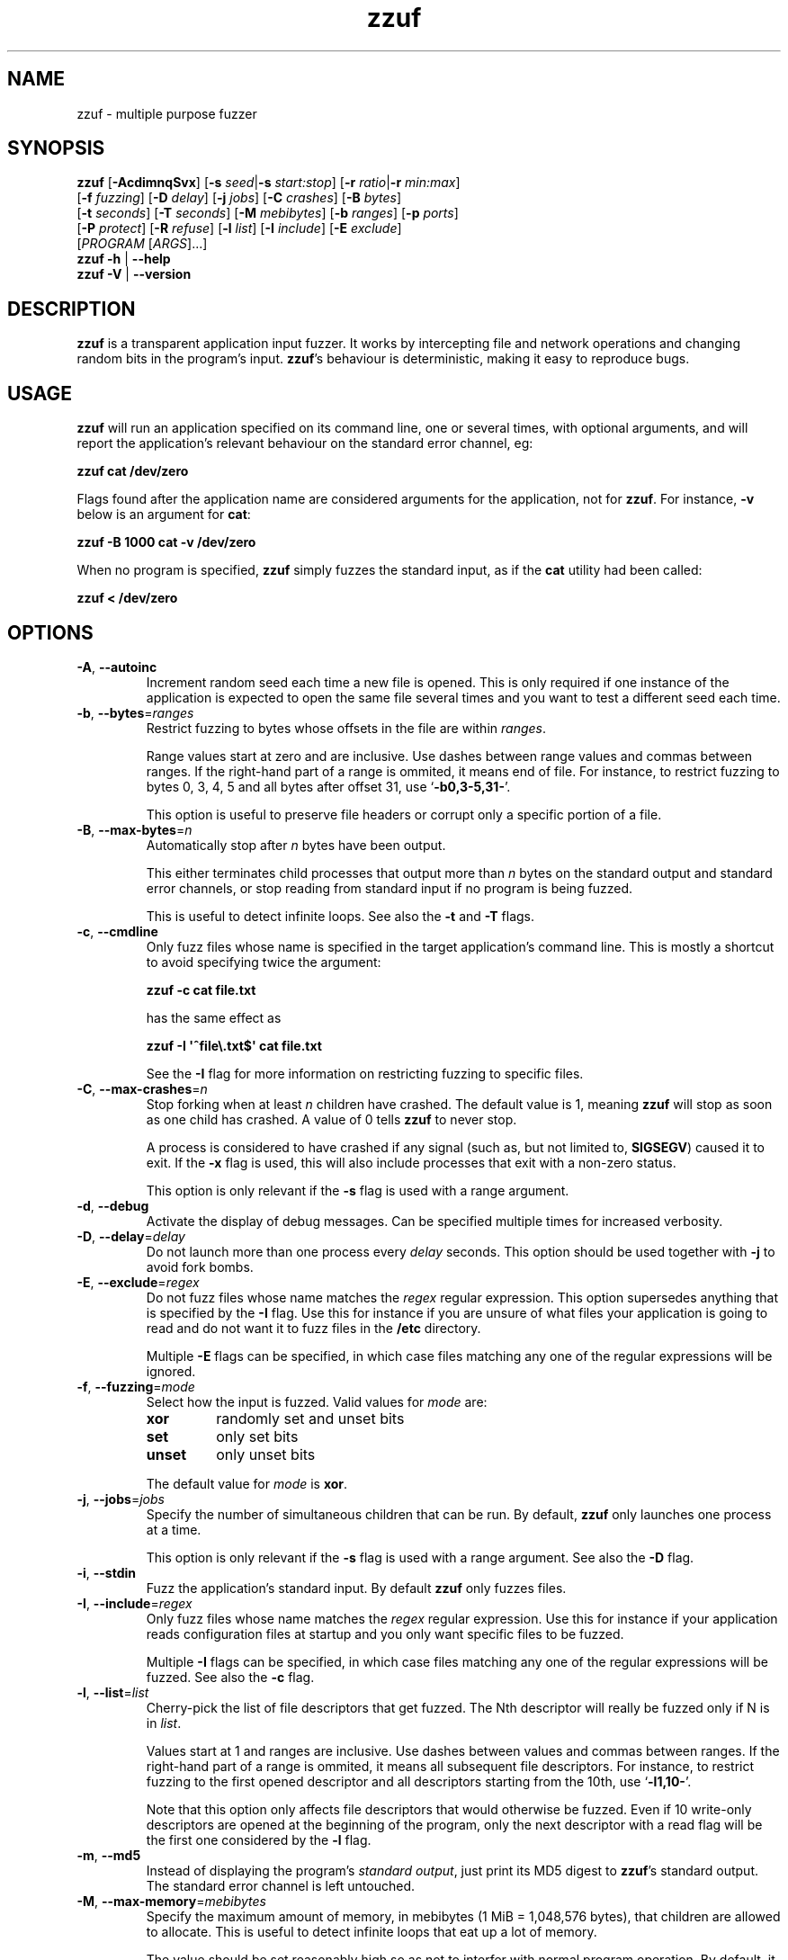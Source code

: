 .TH zzuf 1 "2009-11-22" "zzuf"
.SH NAME
zzuf \- multiple purpose fuzzer
.SH SYNOPSIS
\fBzzuf\fR [\fB\-AcdimnqSvx\fR] [\fB\-s\fR \fIseed\fR|\fB\-s\fR \fIstart:stop\fR] [\fB\-r\fR \fIratio\fR|\fB\-r\fR \fImin:max\fR]
.br
       [\fB\-f\fR \fIfuzzing\fR] [\fB\-D\fR \fIdelay\fR] [\fB\-j\fR \fIjobs\fR] [\fB\-C\fR \fIcrashes\fR] [\fB\-B\fR \fIbytes\fR]
.br
       [\fB\-t\fR \fIseconds\fR] [\fB\-T\fR \fIseconds\fR] [\fB\-M\fR \fImebibytes\fR] [\fB\-b\fR \fIranges\fR] [\fB\-p\fR \fIports\fR]
.br
       [\fB\-P\fR \fIprotect\fR] [\fB\-R\fR \fIrefuse\fR] [\fB\-l\fR \fIlist\fR] [\fB\-I\fR \fIinclude\fR] [\fB\-E\fR \fIexclude\fR]
.br
       [\fIPROGRAM\fR [\fIARGS\fR]...]
.br
\fBzzuf \-h\fR | \fB\-\-help\fR
.br
\fBzzuf \-V\fR | \fB\-\-version\fR
.SH DESCRIPTION
.PP
\fBzzuf\fR is a transparent application input fuzzer. It works by intercepting
file and network operations and changing random bits in the program's input.
\fBzzuf\fR's behaviour is deterministic, making it easy to reproduce bugs.
.SH USAGE
.PP
\fBzzuf\fR will run an application specified on its command line, one or
several times, with optional arguments, and will report the application's
relevant behaviour on the standard error channel, eg:
.PP
\fB    zzuf cat /dev/zero\fR
.PP
Flags found after the application name are considered arguments for the
application, not for \fBzzuf\fR. For instance, \fB\-v\fR below is an
argument for \fBcat\fR:
.PP
\fB    zzuf \-B 1000 cat \-v /dev/zero\fR
.PP
When no program is specified, \fBzzuf\fR simply fuzzes the standard input, as
if the \fBcat\fR utility had been called:
.PP
\fB    zzuf < /dev/zero\fR
.SH OPTIONS
.TP
\fB\-A\fR, \fB\-\-autoinc\fR
Increment random seed each time a new file is opened. This is only required
if one instance of the application is expected to open the same file several
times and you want to test a different seed each time.
.TP
\fB\-b\fR, \fB\-\-bytes\fR=\fIranges\fR
Restrict fuzzing to bytes whose offsets in the file are within \fIranges\fR.

Range values start at zero and are inclusive. Use dashes between range values
and commas between ranges. If the right-hand part of a range is ommited, it
means end of file. For instance, to restrict fuzzing to bytes 0, 3, 4, 5 and
all bytes after offset 31, use \(oq\fB\-b0,3\-5,31\-\fR\(cq.

This option is useful to preserve file headers or corrupt only a specific
portion of a file.
.TP
\fB\-B\fR, \fB\-\-max\-bytes\fR=\fIn\fR
Automatically stop after \fIn\fR bytes have been output.

This either terminates child processes that output more than \fIn\fR bytes
on the standard output and standard error channels, or stop reading from
standard input if no program is being fuzzed.

This is useful to detect infinite loops. See also the \fB\-t\fR and \fB\-T\fR
flags.
.TP
\fB\-c\fR, \fB\-\-cmdline\fR
Only fuzz files whose name is specified in the target application's command
line. This is mostly a shortcut to avoid specifying twice the argument:

\fB    zzuf \-c cat file.txt\fR

has the same effect as

\fB    zzuf \-I \(aq^file\\.txt$\(aq cat file.txt\fR

See the \fB\-I\fR flag for more information on restricting fuzzing to
specific files.
.TP
\fB\-C\fR, \fB\-\-max\-crashes\fR=\fIn\fR
Stop forking when at least \fIn\fR children have crashed. The default value
is 1, meaning \fBzzuf\fR will stop as soon as one child has crashed. A value
of 0 tells \fBzzuf\fR to never stop.

A process is considered to have crashed if any signal (such as, but not limited
to, \fBSIGSEGV\fR) caused it to exit. If the \fB\-x\fR flag is used, this will
also include processes that exit with a non-zero status.

This option is only relevant if the \fB\-s\fR flag is used with a range
argument.
.TP
\fB\-d\fR, \fB\-\-debug\fR
Activate the display of debug messages. Can be specified multiple times for
increased verbosity.
.TP
\fB\-D\fR, \fB\-\-delay\fR=\fIdelay\fR
Do not launch more than one process every \fIdelay\fR seconds. This option
should be used together with \fB\-j\fR to avoid fork bombs.
.TP
\fB\-E\fR, \fB\-\-exclude\fR=\fIregex\fR
Do not fuzz files whose name matches the \fIregex\fR regular expression. This
option supersedes anything that is specified by the \fB\-I\fR flag. Use this
for instance if you are unsure of what files your application is going to read
and do not want it to fuzz files in the \fB/etc\fR directory.

Multiple \fB\-E\fR flags can be specified, in which case files matching any one
of the regular expressions will be ignored.
.TP
\fB\-f\fR, \fB\-\-fuzzing\fR=\fImode\fR
Select how the input is fuzzed. Valid values for \fImode\fR are:
.RS
.TP
\fBxor\fR
randomly set and unset bits
.TP
\fBset\fR
only set bits
.TP
\fBunset\fR
only unset bits
.RE
.IP
The default value for \fImode\fR is \fBxor\fR.
.TP
\fB\-j\fR, \fB\-\-jobs\fR=\fIjobs\fR
Specify the number of simultaneous children that can be run. By default,
\fBzzuf\fR only launches one process at a time.

This option is only relevant if the \fB\-s\fR flag is used with a range
argument. See also the \fB\-D\fR flag.
.TP
\fB\-i\fR, \fB\-\-stdin\fR
Fuzz the application's standard input. By default \fBzzuf\fR only fuzzes files.
.TP
\fB\-I\fR, \fB\-\-include\fR=\fIregex\fR
Only fuzz files whose name matches the \fIregex\fR regular expression. Use
this for instance if your application reads configuration files at startup
and you only want specific files to be fuzzed.

Multiple \fB\-I\fR flags can be specified, in which case files matching any one
of the regular expressions will be fuzzed. See also the \fB\-c\fR flag.
.TP
\fB\-l\fR, \fB\-\-list\fR=\fIlist\fR
Cherry-pick the list of file descriptors that get fuzzed. The Nth descriptor
will really be fuzzed only if N is in \fIlist\fR.

Values start at 1 and ranges are inclusive. Use dashes between values and
commas between ranges. If the right-hand part of a range is ommited, it means
all subsequent file descriptors. For instance, to restrict fuzzing to the
first opened descriptor and all descriptors starting from the 10th, use
\(oq\fB\-l1,10\-\fR\(cq.

Note that this option only affects file descriptors that would otherwise be
fuzzed. Even if 10 write-only descriptors are opened at the beginning of the
program, only the next descriptor with a read flag will be the first one
considered by the \fB\-l\fR flag.
.TP
\fB\-m\fR, \fB\-\-md5\fR
Instead of displaying the program's \fIstandard output\fR, just print its MD5
digest to \fBzzuf\fR's standard output. The standard error channel is left
untouched.
.TP
\fB\-M\fR, \fB\-\-max\-memory\fR=\fImebibytes\fR
Specify the maximum amount of memory, in mebibytes (1 MiB = 1,048,576 bytes),
that children are allowed to allocate. This is useful to detect infinite loops
that eat up a lot of memory.

The value should be set reasonably high so as not to interfer with normal
program operation. By default, it is set to 1024 MiB in order to avoid
accidental excessive swapping. To disable the limitation, set the maximum
memory usage to -1 instead.

\fBzzuf\fR uses the \fBsetrlimit\fR() call to set memory usage limitations and
relies on the operating system's ability to enforce such limitations.
.TP
\fB\-n\fR, \fB\-\-network\fR
Fuzz the application's network input. By default \fBzzuf\fR only fuzzes files.

Only INET (IPv4) and INET6 (IPv6) connections are fuzzed. Other protocol
families are not yet supported.
.TP
\fB\-p\fR, \fB\-\-ports\fR=\fIranges\fR
Only fuzz network ports that are in \fIranges\fR. By default \fBzzuf\fR
fuzzes all ports. The port considered is the listening port if the socket
is listening and the destination port if the socket is connecting, because
most of the time the source port cannot be predicted.

Range values start at zero and are inclusive. Use dashes between range values
and commas between ranges. If the right-hand part of a range is ommited, it
means end of file. For instance, to restrict fuzzing to the HTTP and HTTPS
ports and to all unprivileged ports, use \(oq\fB\-p80,443,1024\-\fR\(cq.

This option requires network fuzzing to be activated using \fB\-n\fR.
.TP
\fB\-P\fR, \fB\-\-protect\fR=\fIlist\fR
Protect a list of characters so that if they appear in input data that would
normally be fuzzed, they are left unmodified instead.

Characters in \fIlist\fR can be expressed verbatim or through escape sequences.
The sequences interpreted by \fBzzuf\fR are:
.RS
.TP
\fB\\n\fR
new line
.TP
\fB\\r\fR
return
.TP
\fB\\t\fR
tabulation
.TP
\fB\\\fR\fINNN\fR
the byte whose octal value is \fINNN\fR
.TP
\fB\\x\fR\fINN\fR
the byte whose hexadecimal value is \fINN\fR
.TP
\fB\\\\\fR
backslash (\(oq\\\(cq)
.RE
.IP
You can use \(oq\fB\-\fR\(cq to specify ranges. For instance, to protect all
bytes from \(oq\\001\(cq to \(oq/\(cq, use \(oq\fB\-P\ \(aq\\001\-/\(aq\fR\(cq.

The statistical outcome of this option should not be overlooked: if characters
are protected, the effect of the \(oq\fB\-r\fR\(cq flag will vary depending
on the data being fuzzed. For instance, asking to fuzz 1% of input bits
(\fB\-r0.01\fR) and to protect lowercase characters (\fB\-P\ a\-z\fR) will
result in an actual average fuzzing ratio of 0.9% with truly random data,
0.3% with random ASCII data and 0.2% with standard English text.

See also the \fB\-R\fR flag.
.TP
\fB\-q\fR, \fB\-\-quiet\fR
Hide the output of the fuzzed application. This is useful if the application
is very verbose but only its exit code or signaled status is really useful to
you.
.TP
\fB\-r\fR, \fB\-\-ratio\fR=\fIratio\fR
.PD 0
.TP
\fB\-r\fR, \fB\-\-ratio\fR=\fImin:max\fR
.PD
Specify the proportion of bits that will be randomly fuzzed. A value of 0
will not fuzz anything. A value of 0.05 will fuzz 5% of the open files'
bits. A value of 1.0 or more will fuzz all the bytes, theoretically making
the input files undiscernible from random data. The default fuzzing ratio
is 0.004 (fuzz 0.4% of the files' bits).

A range can also be specified. When doing so, \fBzzuf\fR will pick ratio
values from the interval. The choice is deterministic and only depends on
the interval bounds and the current seed.
.TP
\fB\-R\fR, \fB\-\-refuse\fR=\fIlist\fR
Refuse a list of characters by not fuzzing bytes that would otherwise be
changed to a character that is in \fIlist\fR. This does not prevent characters
from appearing in the output if the original byte was already in \fIlist\fR.

See the \fB\-P\fR option for a description of \fIlist\fR.
.TP
\fB\-s\fR, \fB\-\-seed\fR=\fIseed\fR
.PD 0
.TP
\fB\-s\fR, \fB\-\-seed\fR=\fIstart:stop\fR
.PD
Specify the random seed to use for fuzzing, or a range of random seeds.
Running \fBzzuf\fR twice with the same random seed will fuzz the files exactly
the same way, even with a different target application. The purpose of this is
to use simple utilities such as \fBcat\fR or \fBcp\fR to generate a file that
causes the target application to crash.

If a range is specified, \fBzzuf\fR will run the application several times,
each time with a different seed, and report the behaviour of each run. If the
\(oq:\(cq character is used but the second part of the range is omitted,
\fBzzuf\fR will increment the seed value indefinitely.
.TP
\fB\-S\fR, \fB\-\-signal\fR
Prevent children from installing signal handlers for signals that usually
cause coredumps. These signals are \fBSIGABRT\fR, \fBSIGFPE\fR, \fBSIGILL\fR,
\fBSIGQUIT\fR, \fBSIGSEGV\fR, \fBSIGTRAP\fR and, if available on the running
platform, \fBSIGSYS\fR, \fBSIGEMT\fR, \fBSIGBUS\fR, \fBSIGXCPU\fR and
\fBSIGXFSZ\fR. Instead of calling the signal handler, the application will
simply crash. If you do not want core dumps, you should set appropriate limits
with the \fBlimit coredumpsize\fR command. See your shell's documentation on
how to set such limits.
.TP
\fB\-t\fR, \fB\-\-max\-time\fR=\fIn\fR
Automatically terminate child processes that run for more than \fIn\fR
seconds. This is useful to detect infinite loops or processes stuck in other
situations. See also the \fB\-B\fR and \fB\-T\fR flags.
.TP
\fB\-T\fR, \fB\-\-max\-cputime\fR=\fIn\fR
Automatically terminate child processes that use more than \fIn\fR seconds
of CPU time.

\fBzzuf\fR uses the \fBsetrlimit\fR() call to set CPU usage limitations and
relies on the operating system's ability to enforce such limitations. If the
system sends \fBSIGXCPU\fR signals and the application catches that signal,
it will receive a \fBSIGKILL\fR signal after 5 seconds.

This is more accurate than \fB\-t\fR because the behaviour should be
independent from the system load, but it does not detect processes stuck into
infinite \fBselect\fR() calls because they use very little CPU time. See also
the \fB\-B\fR and \fB\-t\fR flags.
.TP
\fB\-v\fR, \fB\-\-verbose\fR
Print information during the run, such as the current seed, what processes
get run, their exit status, etc.
.TP
\fB\-x\fR, \fB\-\-check\-exit\fR
Report processes that exit with a non-zero status. By default only processes
that crash due to a signal are reported.
.TP
\fB\-h\fR, \fB\-\-help\fR
Display a short help message and exit.
.TP
\fB\-V\fR, \fB\-\-version\fR
Output version information and exit.
.SH DIAGNOSTICS
.PP
Exit status is zero if no child process crashed. If one or several children
crashed, \fBzzuf\fR exits with status 1.
.SH EXAMPLES
.PP
Fuzz the input of the \fBcat\fR program using default settings:
.PP
\fB    zzuf cat /etc/motd\fR
.PP
Fuzz 1% of the input bits of the \fBcat\fR program using seed 94324:
.PP
\fB    zzuf \-s94324 \-r0.01 cat /etc/motd\fR
.PP
Fuzz the input of the \fBcat\fR program but do not fuzz newline characters
and prevent non-ASCII characters from appearing in the output:
.PP
\fB    zzuf \-P \(aq\\n\(aq \-R \(aq\\x00\-\\x1f\\x7f\-\\xff\(aq cat /etc/motd\fR
.PP
Fuzz the input of the \fBconvert\fR program, using file \fBfoo.jpeg\fR as the
original input and excluding \fB.xml\fR files from fuzzing (because
\fBconvert\fR will also open its own XML configuration files and we do not
want \fBzzuf\fR to fuzz them):
.PP
\fB    zzuf \-E \(aq\\.xml$\(aq convert foo.jpeg \-format tga /dev/null\fR
.PP
Fuzz the input of VLC, using file \fBmovie.avi\fR as the original input
and restricting fuzzing to filenames that appear on the command line
(\fB\-c\fR), then generate \fBfuzzy\-movie.avi\fR which is a file that
can be read by VLC to reproduce the same behaviour without using
\fBzzuf\fR:
.PP
\fB    zzuf \-c \-s87423 \-r0.01 vlc movie.avi\fR
.br
\fB    zzuf \-c \-s87423 \-r0.01 <movie.avi >fuzzy\-movie.avi\fR
.br
\fB    vlc fuzzy\-movie.avi\fR
.PP
Fuzz between 0.1% and 2% of MPlayer's input bits (\fB\-r0.001:0.02\fR)
with seeds 0 to 9999 (\fB\-s0:10000\fR), preserving the AVI 4-byte header
by restricting fuzzing to offsets after 4 (\fB\-b4\-\fR), disabling its
standard output messages (\fB\-q\fR), launching up to five simultaneous child
processes (\fB\-j5\fR) but waiting at least half a second between launches
(\fB\-D0.5\fR), killing MPlayer if it takes more than one minute to
read the file (\fB\-T60\fR) and disabling its \fBSIGSEGV\fR signal handler
(\fB\-S\fR):
.PP
\fB    zzuf \-c \-r0.001:0.02 \-s0:10000 \-b4\- \-q \-j5 \-D0.5 \-T60 \-S \\\fR
.br
\fB      mplayer \-benchmark \-vo null \-fps 1000 movie.avi\fR
.PP
A more advanced VLC fuzzing example, stopping only at the first crash:
.PP
\fB    zzuf \-j4 \-vqc \-r0.000001:0.01 \-s0: vlc \-v \-I dummy movie.avi \\\fR
.br
\fB       \-\-sout \(aq#transcode{acodec=s16l,vcodec=I420}:dummy\(aq vlc:quit
.PP
Create an HTML-like file that loads 200 times the same \fBhello.jpg\fR image
and open it in Firefox\(tm in auto-increment mode (\fB\-A\fR):
.PP
\fB    seq \-f \(aq<img src="hello.jpg#%g">\(aq 1 200 > hello.html\fR
.br
      (or: \fBjot \-w \(aq<img src="hello.jpg#%d">\(aq 200 1 > hello.html\fR)
.br
\fB    zzuf \-A \-I \(aqhello[.]jpg\(aq \-r0.001 firefox hello.html\fR
.PP
Run a simple HTTP redirector on the local host using \fBsocat\fR and
corrupt each network connection (\fB\-n\fR) in a different way (\fB\-A\fR)
after one megabyte of data was received on it (\fB\-b1000000\-\fR):
.PP
\fB     zzuf \-n \-A \-b1000000\- \\\fR
\fB       socat TCP4\-LISTEN:8080,reuseaddr,fork TCP4:192.168.1.42:80\fR
.PP
Browse the intarweb (\fB\-n\fR) using Firefox\(tm without fuzzing local files
(\fB\-E.\fR) or non-HTTP connections (\fB\-p80,8010,8080\fR), preserving
the beginning of the data sent with each HTTP response (\fB\-b4000\-\fR)
and using another seed on each connection (\fB\-A\fR):
.PP
\fB    zzuf \-r 0.0001 \-n \-E. \-p80,8010,8080 \-b4000\- \-A firefox\fR
.SH RESTRICTIONS
.PP
Due to \fBzzuf\fR using shared object preloading (\fBLD_PRELOAD\fR,
\fB_RLD_LIST\fB, \fBDYLD_INSERT_LIBRARIES\fR, etc.) to run its child
processes, it will fail in the presence of any mechanism that disables
preloading. For instance setuid root binaries will not be fuzzed when run
as an unprivileged user.
.PP
For the same reasons, \fBzzuf\fR will also not work with statically linked
binaries. Bear this in mind when using \fBzzuf\fR on the OpenBSD platform,
where \fBcat\fR, \fBcp\fR and \fBdd\fR are static binaries.
.PP
Though best efforts are made, identical behaviour for different versions of
\fBzzuf\fR is not guaranteed. The reproducibility for subsequent calls on
different operating systems and with different target programs is only
guaranteed when the same version of \fBzzuf\fR is being used.
.SH BUGS
.PP
\fBzzuf\fR probably does not behave correctly with 64-bit offsets.
.PP
It is not yet possible to insert or drop bytes from the input, to fuzz
according to the file format, to swap bytes, etc. More advanced fuzzing
methods are planned.
.PP
As of now, \fBzzuf\fR does not really support multithreaded applications. The
behaviour with multithreaded applications where more than one thread does file
descriptor operations is undefined.
.SH HISTORY
.PP
\fBzzuf\fR started its life in 2002 as the \fBstreamfucker\fR tool, a small
multimedia stream corrupter used to find bugs in the VLC media player.
.SH SEE ALSO
.PP
\fBlibzzuf(3)\fR
.SH AUTHOR
.PP
Copyright \(co 2002, 2007\-2009 Sam Hocevar <sam@hocevar.net>.
.PP
\fBzzuf\fR and this manual page are free software. They come without any
warranty, to the extent permitted by applicable law. You can redistribute
them and/or modify them under the terms of the Do What The Fuck You Want
To Public License, Version 2, as published by Sam Hocevar. See
\fBhttp://sam.zoy.org/wtfpl/COPYING\fR for more details.
.PP
\fBzzuf\fR's webpage can be found at \fBhttp://caca.zoy.org/wiki/zzuf\fR.
An overview of the architecture and inner works is at
\fBhttp://caca.zoy.org/wiki/zzuf/internals\fR.
